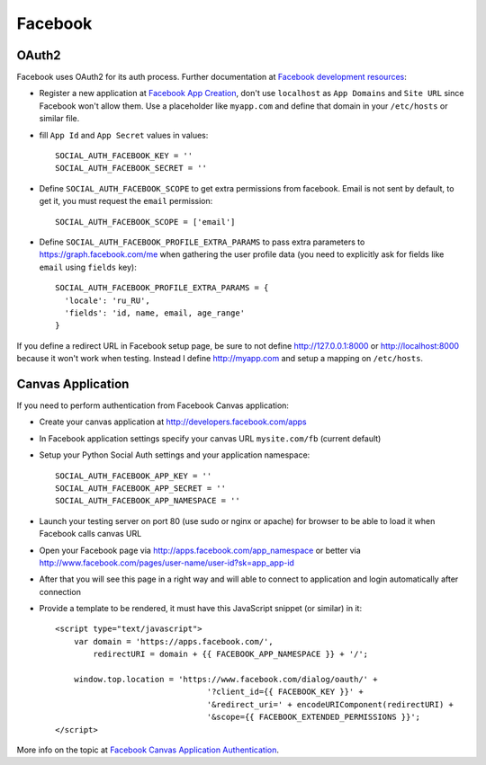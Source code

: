 Facebook
========

OAuth2
------

Facebook uses OAuth2 for its auth process. Further documentation at `Facebook
development resources`_:

- Register a new application at `Facebook App Creation`_, don't use
  ``localhost`` as ``App Domains`` and ``Site URL`` since Facebook won't allow
  them. Use a placeholder like ``myapp.com`` and define that domain in your
  ``/etc/hosts`` or similar file.

- fill ``App Id`` and ``App Secret`` values in values::

      SOCIAL_AUTH_FACEBOOK_KEY = ''
      SOCIAL_AUTH_FACEBOOK_SECRET = ''

- Define ``SOCIAL_AUTH_FACEBOOK_SCOPE`` to get extra permissions
  from facebook. Email is not sent by default, to get it, you must request the
  ``email`` permission::

     SOCIAL_AUTH_FACEBOOK_SCOPE = ['email']

- Define ``SOCIAL_AUTH_FACEBOOK_PROFILE_EXTRA_PARAMS`` to pass extra parameters
  to https://graph.facebook.com/me when gathering the user profile data (you need
  to explicitly ask for fields like ``email`` using ``fields`` key)::

    SOCIAL_AUTH_FACEBOOK_PROFILE_EXTRA_PARAMS = {
      'locale': 'ru_RU',
      'fields': 'id, name, email, age_range'
    }

If you define a redirect URL in Facebook setup page, be sure to not define
http://127.0.0.1:8000 or http://localhost:8000 because it won't work when
testing. Instead I define http://myapp.com and setup a mapping on ``/etc/hosts``.


Canvas Application
------------------

If you need to perform authentication from Facebook Canvas application:

- Create your canvas application at http://developers.facebook.com/apps

- In Facebook application settings specify your canvas URL ``mysite.com/fb``
  (current default)

- Setup your Python Social Auth settings and your application namespace::

    SOCIAL_AUTH_FACEBOOK_APP_KEY = ''
    SOCIAL_AUTH_FACEBOOK_APP_SECRET = ''
    SOCIAL_AUTH_FACEBOOK_APP_NAMESPACE = ''

- Launch your testing server on port 80 (use sudo or nginx or apache) for
  browser to be able to load it when Facebook calls canvas URL

- Open your Facebook page via http://apps.facebook.com/app_namespace or
  better via http://www.facebook.com/pages/user-name/user-id?sk=app_app-id

- After that you will see this page in a right way and will able to connect
  to application and login automatically after connection

- Provide a template to be rendered, it must have this JavaScript snippet (or
  similar) in it::

    <script type="text/javascript">
        var domain = 'https://apps.facebook.com/',
            redirectURI = domain + {{ FACEBOOK_APP_NAMESPACE }} + '/';

        window.top.location = 'https://www.facebook.com/dialog/oauth/' +
                                    '?client_id={{ FACEBOOK_KEY }}' +
                                    '&redirect_uri=' + encodeURIComponent(redirectURI) +
                                    '&scope={{ FACEBOOK_EXTENDED_PERMISSIONS }}';
    </script>


More info on the topic at `Facebook Canvas Application Authentication`_.

.. _Facebook development resources: http://developers.facebook.com/docs/authentication/
.. _Facebook App Creation: http://developers.facebook.com/setup/
.. _Facebook Canvas Application Authentication: http://www.ikrvss.ru/2011/09/22/django-social-auth-and-facebook-canvas-applications/
